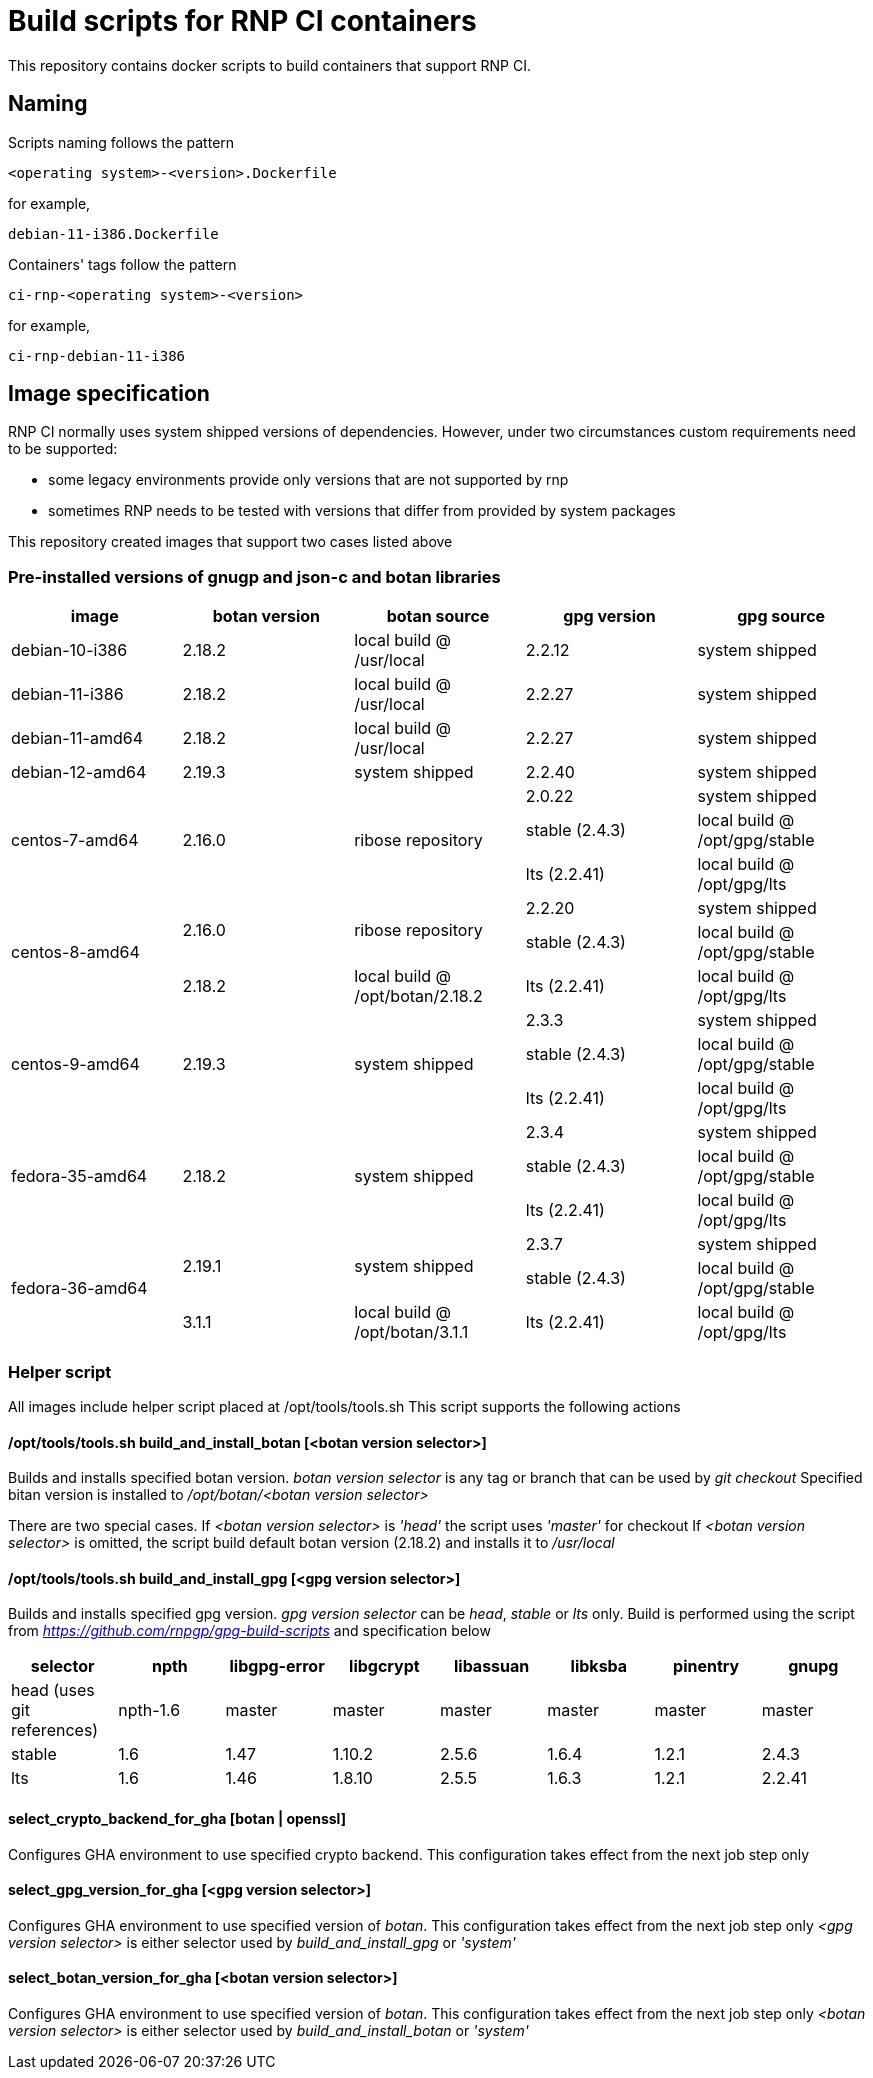# Build scripts for RNP CI containers

This repository contains docker scripts to build containers that support RNP CI.

## Naming

Scripts naming follows the pattern

[source]
-----
<operating system>-<version>.Dockerfile
-----

for example,
[source]

-----
debian-11-i386.Dockerfile
-----

Containers' tags follow the pattern

[source]
-----
ci-rnp-<operating system>-<version>
-----

for example,
[source]

-----
ci-rnp-debian-11-i386
-----

## Image specification

RNP CI normally uses system shipped versions of dependencies.
However, under two circumstances custom requirements need to be supported:

* some legacy environments provide only versions that are not supported by rnp
* sometimes RNP needs to be tested with versions that differ from provided by system packages

This repository created images that support two cases listed above

### Pre-installed versions of gnugp and json-c and botan libraries

[cols="a,a,a,a,a"]
|===
| image                 | botan version  | botan source | gpg version | gpg source

| debian-10-i386
| 2.18.2
| local build @ /usr/local
| 2.2.12
| system shipped

| debian-11-i386
| 2.18.2
| local build @ /usr/local
| 2.2.27
| system shipped

| debian-11-amd64
| 2.18.2
| local build @ /usr/local
| 2.2.27
| system shipped

| debian-12-amd64
| 2.19.3
| system shipped
| 2.2.40
| system shipped

.3+| centos-7-amd64
.3+| 2.16.0
.3+| ribose repository
| 2.0.22
| system shipped

| stable (2.4.3)
| local build @ /opt/gpg/stable

| lts (2.2.41)
| local build @ /opt/gpg/lts

.3+| centos-8-amd64
.2+| 2.16.0
.2+| ribose repository
| 2.2.20
| system shipped

| stable (2.4.3)
| local build @ /opt/gpg/stable

| 2.18.2
| local build @ /opt/botan/2.18.2
| lts (2.2.41)
| local build @ /opt/gpg/lts

.3+| centos-9-amd64
.3+| 2.19.3
.3+| system shipped
| 2.3.3
| system shipped

| stable (2.4.3)
| local build @ /opt/gpg/stable

| lts (2.2.41)
| local build @ /opt/gpg/lts

.3+| fedora-35-amd64
.3+| 2.18.2
.3+| system shipped
| 2.3.4
| system shipped

| stable (2.4.3)
| local build @ /opt/gpg/stable

| lts (2.2.41)
| local build @ /opt/gpg/lts

.3+| fedora-36-amd64
.2+| 2.19.1
.2+| system shipped
| 2.3.7
| system shipped

| stable (2.4.3)
| local build @ /opt/gpg/stable

| 3.1.1
| local build @ /opt/botan/3.1.1
| lts (2.2.41)
| local build @ /opt/gpg/lts

|===

### Helper script

All images include helper script placed at /opt/tools/tools.sh
This script supports the following actions

#### /opt/tools/tools.sh build_and_install_botan [<botan version selector>]

Builds and installs specified botan version. _botan version selector_ is any tag or branch that can be used by _git checkout_ 
Specified bitan version is installed to _/opt/botan/<botan version selector>_

There are two special cases. 
If _<botan version selector>_ is _'head'_ the script uses _'master'_ for checkout
If _<botan version selector>_ is omitted, the script build default botan version (2.18.2) and installs it to _/usr/local_

#### /opt/tools/tools.sh build_and_install_gpg [<gpg version selector>]

Builds and installs specified gpg version. _gpg version selector_ can be _head_, _stable_ or _lts_ only. 
Build is performed using the script from  _https://github.com/rnpgp/gpg-build-scripts_ and specification below
[cols="a,a,a,a,a,a,a,a"]
|===
| selector | npth        | libgpg-error | libgcrypt | libassuan | libksba | pinentry | gnupg

| head (uses git references)    | npth-1.6    | master       | master    | master    | master  | master   | master

| stable   | 1.6         | 1.47         | 1.10.2    | 2.5.6     | 1.6.4   | 1.2.1    | 2.4.3

| lts      | 1.6         | 1.46         | 1.8.10    | 2.5.5     | 1.6.3   | 1.2.1    | 2.2.41
      
|===

#### select_crypto_backend_for_gha [botan | openssl]

Configures GHA environment to use specified crypto backend. This configuration takes effect from the next job step only

#### select_gpg_version_for_gha [<gpg version selector>]

Configures GHA environment to use specified version of _botan_. This configuration takes effect from the next job step only
_<gpg version selector>_ is either selector used by _build_and_install_gpg_ or _'system'_

#### select_botan_version_for_gha [<botan version selector>]

Configures GHA environment to use specified version of _botan_. This configuration takes effect from the next job step only
_<botan version selector>_ is either selector used by _build_and_install_botan_ or _'system'_

